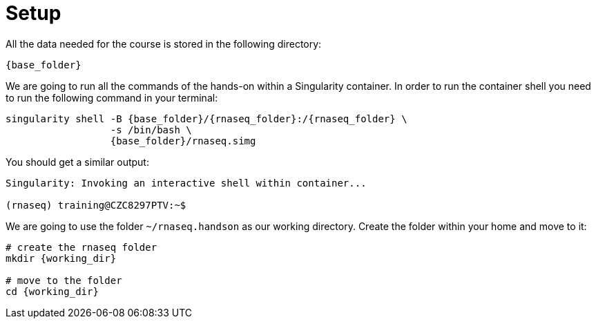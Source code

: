 = Setup
:rnaseq_folder: rnaseq
:base_folder: /training/rg
:working_dir: ~/rnaseq.handson

All the data needed for the course is stored in the following directory:

[source,bash,	subs="{markup-in-source}"]
----
{base_folder}
----

We are going to run all the commands of the hands-on within a Singularity container. In order to run the container shell you need to run the following command in your terminal:

[source,cmd,subs="{markup-in-source}"]
----
singularity shell -B {base_folder}/{rnaseq_folder}:/{rnaseq_folder} \
                  -s /bin/bash \
                  {base_folder}/rnaseq.simg
----

You should get a similar output:

[source,bash]
----
Singularity: Invoking an interactive shell within container...

(rnaseq) training@CZC8297PTV:~$
----

We are going to use the folder `{working_dir}` as our working directory. Create the folder within your home and move to it:

[source,cmd,subs="{markup-in-source}"]
----
# create the rnaseq folder
mkdir {working_dir}

# move to the folder
cd {working_dir}
----

